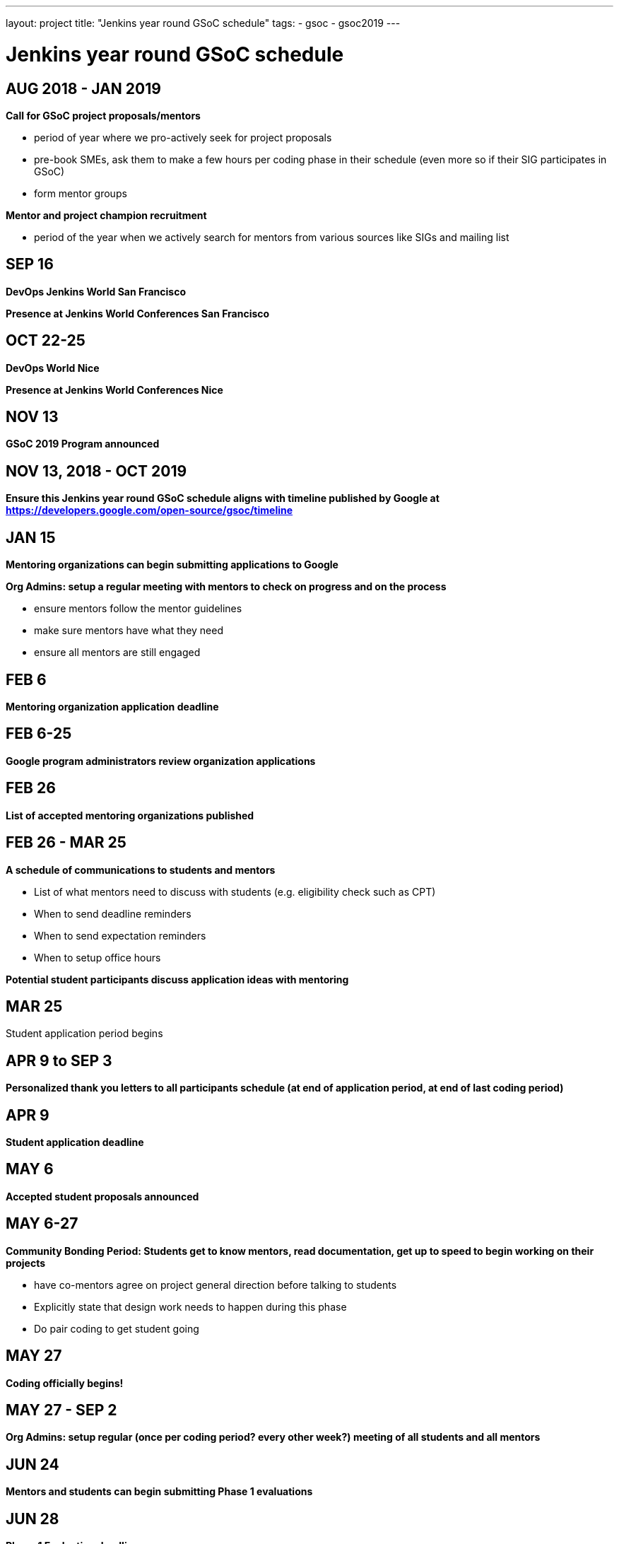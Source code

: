 ---
layout: project
title: "Jenkins year round GSoC schedule"
tags:
- gsoc
- gsoc2019
---

= Jenkins year round GSoC schedule

== AUG 2018 - JAN 2019
**Call for GSoC project proposals/mentors**

* period of year where we pro-actively seek for project proposals
* pre-book SMEs, ask them to make a few hours per coding phase in their schedule (even more so if their SIG participates in GSoC)
* form mentor groups

**Mentor and project champion recruitment**

* period of the year when we actively search for mentors from various sources like SIGs and mailing list

== SEP 16
**DevOps Jenkins World San Francisco**

**Presence at Jenkins World Conferences San Francisco**

== OCT 22-25
**DevOps World Nice**

**Presence at Jenkins World Conferences Nice**

== NOV 13
**GSoC 2019 Program announced**

== NOV 13, 2018 - OCT 2019
**Ensure this Jenkins year round GSoC schedule aligns with timeline published by Google at https://developers.google.com/open-source/gsoc/timeline**

== JAN 15
**Mentoring organizations can begin submitting applications to Google**

**Org Admins: setup a regular meeting with mentors to check on progress and on the process**

* ensure mentors follow the mentor guidelines
* make sure mentors have what they need
* ensure all mentors are still engaged

== FEB 6
**Mentoring organization application deadline**

== FEB 6-25
**Google program administrators review organization applications**

== FEB 26
**List of accepted mentoring organizations published**

== FEB 26 - MAR 25
**A schedule of communications to students and mentors**

* List of what mentors need to discuss with students (e.g. eligibility check such as CPT)
* When to send deadline reminders
* When to send expectation reminders
* When to setup office hours

**Potential student participants discuss application ideas with mentoring**

== MAR 25
Student application period begins

== APR 9 to SEP 3
**Personalized thank you letters to all participants schedule (at end of application period, at end of last coding period)**

== APR 9
**Student application deadline**

== MAY 6
**Accepted student proposals announced**

== MAY 6-27
**Community Bonding Period: Students get to know mentors, read documentation, get up to speed to begin working on their projects**

* have co-mentors agree on project general direction before talking to students 
* Explicitly state that design work needs to happen during this phase
* Do pair coding to get student going

== MAY 27
**Coding officially begins!**

== MAY 27 - SEP 2
**Org Admins: setup regular (once per coding period? every other week?) meeting of all students and all mentors**

== JUN 24
**Mentors and students can begin submitting Phase 1 evaluations**

== JUN 28
**Phase 1 Evaluation deadline**

**Students work on their project with guidance from Mentors**

== JUL 22
**Mentors and students can begin submitting Phase 2 evaluations**

== JUL 26
**Phase 2 Evaluation deadline**

== JUL 26
**Students continue working on their project with guidance from Mentors**

== JUL 29 - OCT ##
**Post GSoC activities schedule**

* review and retrospective
* keeping the student engaged by giving more responsibilities and more ownership
* create epic of remaining work (perhaps do this at end of last coding phase)
* create a path for students to become mentors, and see their project continue in next GSoC

== AUG 2019 - JAN 2020
**Call for GSoC project proposals/mentors**

* period of year where we pro-actively seek for project proposals
* pre-book SMEs, ask them to make a few hours per coding phase in their schedule (even more so if their SIG participates in GSoC)
* form mentor groups

**Mentor and project champion recruitment**

* period of the year when we actively search for mentors from various sources like SIGs and mailing list

== AUG 12-15
**DevOps Jenkins World San Francisco**

**Presence at Jenkins World Conferences San Francisco**

== AUG - DEC
**Swag shipping schedule**

== AUG 19-26
**Final week: Students submit their final work product and their final mentor evaluation**

== AUG 26 - SEP 2
**Mentors submit final student evaluations**

== SEP 3
**Final results of Google Summer of Code 2019 announced**

== OCT ##
**Mentor Summit at Google**

== NOV ##
**GSoC 2020 Program announced**

== NOV ##, 2019 - OCT 2020
**Ensure this Jenkins year round GSoC schedule aligns with timeline published by Google at https://developers.google.com/open-source/gsoc/timeline**

== DEC 2-5
**DevOps Jenkins World Lisbon**

**Presence at Jenkins World Conferences Lisbon**
